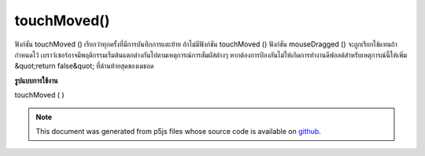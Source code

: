 .. raw:: html

	<script src="https://sketch.netpie.io/widget/p5-widget.js"></script>

touchMoved()
============

ฟังก์ชัน touchMoved () เรียกว่าทุกครั้งที่มีการบันทึกการแตะย้าย ถ้าไม่มีฟังก์ชัน touchMoved () ฟังก์ชัน mouseDragged () จะถูกเรียกใช้แทนถ้ากำหนดไว้ 
เบราว์เซอร์อาจมีพฤติกรรมเริ่มต้นแตกต่างกันไปตามเหตุการณ์การสัมผัสต่างๆ หากต้องการป้องกันไม่ให้เกิดการทำงานดีฟอลต์สำหรับเหตุการณ์นี้ให้เพิ่ม &quot;return false&quot; ที่ด้านท้ายสุดของเมธอด

.. The touchMoved() function is called every time a touch move is registered.
.. If no touchMoved() function is defined, the mouseDragged() function will
.. be called instead if it is defined.
.. 
.. Browsers may have different default behaviors attached to various touch
.. events. To prevent any default behavior for this event, add "return false"
.. to the end of the method.
**รูปแบบการใช้งาน**

touchMoved ( )

.. raw:: html

	<script type="text/p5" data-autoplay data-hide-sourcecode>
	// Move your finger across the page
	// to change its value
	
	var value = 0;
	function draw() {
	  fill(value);
	  rect(25, 25, 50, 50);
	}
	function touchMoved() {
	  value = value + 5;
	  if (value > 255) {
	    value = 0;
	  }
	}

	</script>

	<br><br>

	<script type="text/p5" data-autoplay data-hide-sourcecode>
	
	function touchMoved() {
	  ellipse(mouseX, mouseY, 5, 5);
	  // prevent default
	  return false;
	}

	</script>

	<br><br>

.. note:: This document was generated from p5js files whose source code is available on `github <https://github.com/processing/p5.js>`_.
